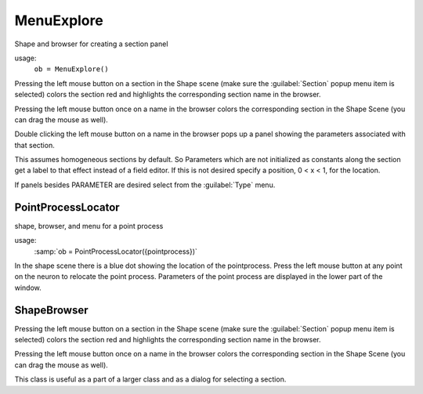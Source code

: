 
.. _hoc_shapebox:


MenuExplore
-----------

Shape and browser for creating a section panel 

.. index:: MenuExpore (HOC class)

usage:
    ``ob = MenuExplore()``
 
Pressing the left mouse button on a section in the Shape scene (make 
sure the :guilabel:`Section` popup menu item is selected) colors the section red and 
highlights the corresponding section name in the browser. 
 
Pressing the left mouse button once on a name in the browser colors 
the corresponding section in the Shape Scene (you can drag the mouse as well). 
 
Double clicking the left mouse button on a name in the browser pops up 
a panel showing the parameters associated with that section. 
 
This assumes homogeneous sections by default. So Parameters which are not 
initialized as constants along the section get a label to that effect instead 
of a field editor.  If this is not desired specify a position, 0 < x < 1, 
for the location. 
 
If panels besides PARAMETER are desired select from the :guilabel:`Type` menu. 
     

PointProcessLocator
~~~~~~~~~~~~~~~~~~~

.. index:: PointProcessLocator (HOC class)

shape, browser, and menu for a point process 

usage:
    :samp:`ob = PointProcessLocator({pointprocess})` 
 
In the shape scene there is a blue dot showing the location of the 
pointprocess.  Press the left mouse button at any point on the neuron to 
relocate the point process. Parameters of the point process are 
displayed in the lower part of the window. 
 

ShapeBrowser
~~~~~~~~~~~~

Pressing the left mouse button on a section in the Shape scene (make 
sure the :guilabel:`Section` popup menu item is selected) colors the section red and 
highlights the corresponding section name in the browser. 
 
Pressing the left mouse button once on a name in the browser colors 
the corresponding section in the Shape Scene (you can drag the mouse as well). 
 
This class is useful as a part of a larger class and as a dialog for 
selecting a section. 
 

